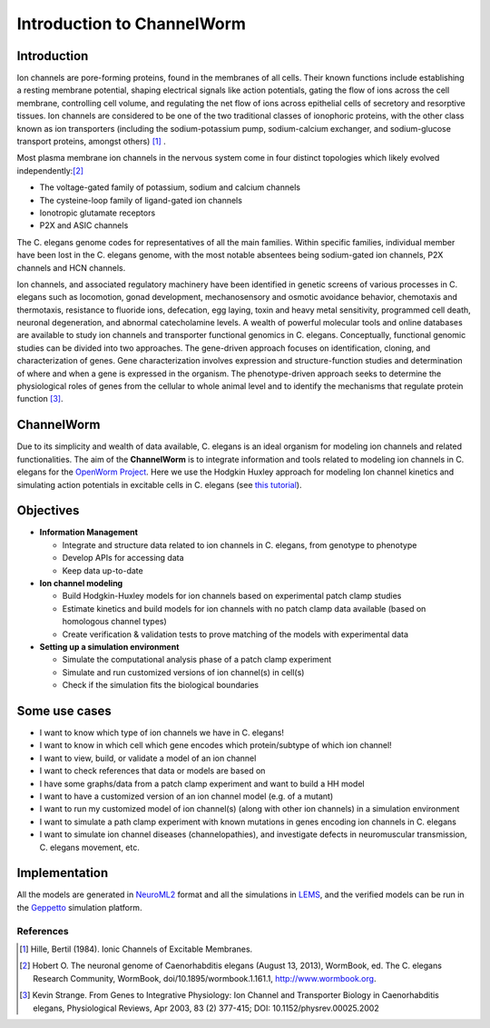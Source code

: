 ************************
Introduction to ChannelWorm
************************

Introduction
===========
Ion channels are pore-forming proteins, found in the membranes of all cells. Their known functions include establishing 
a resting membrane potential, shaping electrical signals like action potentials, gating the flow of ions across the cell 
membrane, controlling cell volume, and regulating the net flow of ions across epithelial cells of secretory and resorptive
tissues. Ion channels are considered to be one of the two traditional classes of ionophoric proteins, with the other class 
known as ion transporters (including the sodium-potassium pump, sodium-calcium exchanger, and sodium-glucose transport 
proteins, amongst others) [1]_ .

Most plasma membrane ion channels in the nervous system come in four distinct topologies which likely evolved independently:[2]_ 

* The voltage-gated family of potassium, sodium and calcium channels
* The cysteine-loop family of ligand-gated ion channels
* Ionotropic glutamate receptors
* P2X and ASIC channels

The C. elegans genome codes for representatives of all the main families. Within specific families, individual member 
have been lost in the C. elegans genome, with the most notable absentees being sodium-gated ion channels, P2X channels 
and HCN channels.


.. image:: https://drive.google.com/uc?export=download&id=0B4qffTA1q81rZkhCaTNWVk5mYjQ


Ion channels, and associated regulatory machinery have been identified in genetic screens of various processes in C. elegans
such as locomotion, gonad development, mechanosensory and osmotic avoidance behavior, chemotaxis and thermotaxis, resistance 
to fluoride ions, defecation, egg laying, toxin and heavy metal sensitivity, programmed cell death, neuronal degeneration, 
and abnormal catecholamine levels.
A wealth of powerful molecular tools and online databases are available to study ion channels and transporter functional 
genomics in C. elegans. Conceptually, functional genomic studies can be divided into two approaches. The gene-driven approach 
focuses on identification, cloning, and characterization of genes. Gene characterization involves expression and structure-function 
studies and determination of where and when a gene is expressed in the organism. The phenotype-driven approach seeks to 
determine the physiological roles of genes from the cellular to whole animal level and to identify the mechanisms that 
regulate protein function [3]_.


ChannelWorm
===========
Due to its simplicity and wealth of data available, C. elegans is an ideal organism for modeling ion channels and related functionalities.
The aim of the **ChannelWorm** is to integrate information and tools related to modeling ion channels in C. elegans
for the `OpenWorm Project <https://github.com/openworm>`_. Here we use the Hodgkin Huxley approach for modeling Ion channel 
kinetics and simulating action potentials in excitable cells in C. elegans (see `this tutorial <http://hodgkin-huxley-tutorial.readthedocs.org/en/latest/_static/Tutorial.html>`_).

Objectives
===========

* **Information Management**

  * Integrate and structure data related to ion channels in C. elegans, from genotype to phenotype
  * Develop APIs for accessing data
  * Keep data up-to-date

* **Ion channel modeling**

  * Build Hodgkin-Huxley models for ion channels based on experimental patch clamp studies
  * Estimate kinetics and build models for ion channels with no patch clamp data available (based on homologous channel types)
  * Create verification & validation tests to prove matching of the models with experimental data

* **Setting up a simulation environment**

  * Simulate the computational analysis phase of a patch clamp experiment
  * Simulate and run customized versions of ion channel(s) in cell(s)
  * Check if the simulation fits the biological boundaries

Some use cases
==============

* I want to know which type of ion channels we have in C. elegans!
* I want to know in which cell which gene encodes which protein/subtype of which ion channel!
* I want to view, build, or validate a model of an ion channel
* I want to check references that data or models are based on
* I have some graphs/data from a patch clamp experiment and want to build a HH model
* I want to have a customized version of an ion channel model (e.g. of a mutant)
* I want to run my customized model of ion channel(s) (along with other ion channels) in a simulation environment
* I want to simulate a path clamp experiment with known mutations in genes encoding ion channels in C. elegans
* I want to simulate ion channel diseases (channelopathies), and investigate defects in neuromuscular transmission, C. elegans movement, etc.

Implementation
==============

All the models are generated in `NeuroML2 <https://github.com/NeuroML>`_ format and all the simulations in 
`LEMS <https://github.com/LEMS>`_, and the verified models can be run in the `Geppetto <https://github.com/openworm/org.geppetto>`_ 
simulation platform.



References
----------
.. [1] Hille, Bertil (1984). Ionic Channels of Excitable Membranes.
.. [2] Hobert O. The neuronal genome of Caenorhabditis elegans (August 13, 2013), WormBook, ed. The C. elegans Research Community, WormBook, doi/10.1895/wormbook.1.161.1, http://www.wormbook.org.
.. [3] Kevin Strange. From Genes to Integrative Physiology: Ion Channel and Transporter Biology in Caenorhabditis elegans, Physiological Reviews, Apr 2003, 83 (2) 377-415; DOI: 10.1152/physrev.00025.2002
